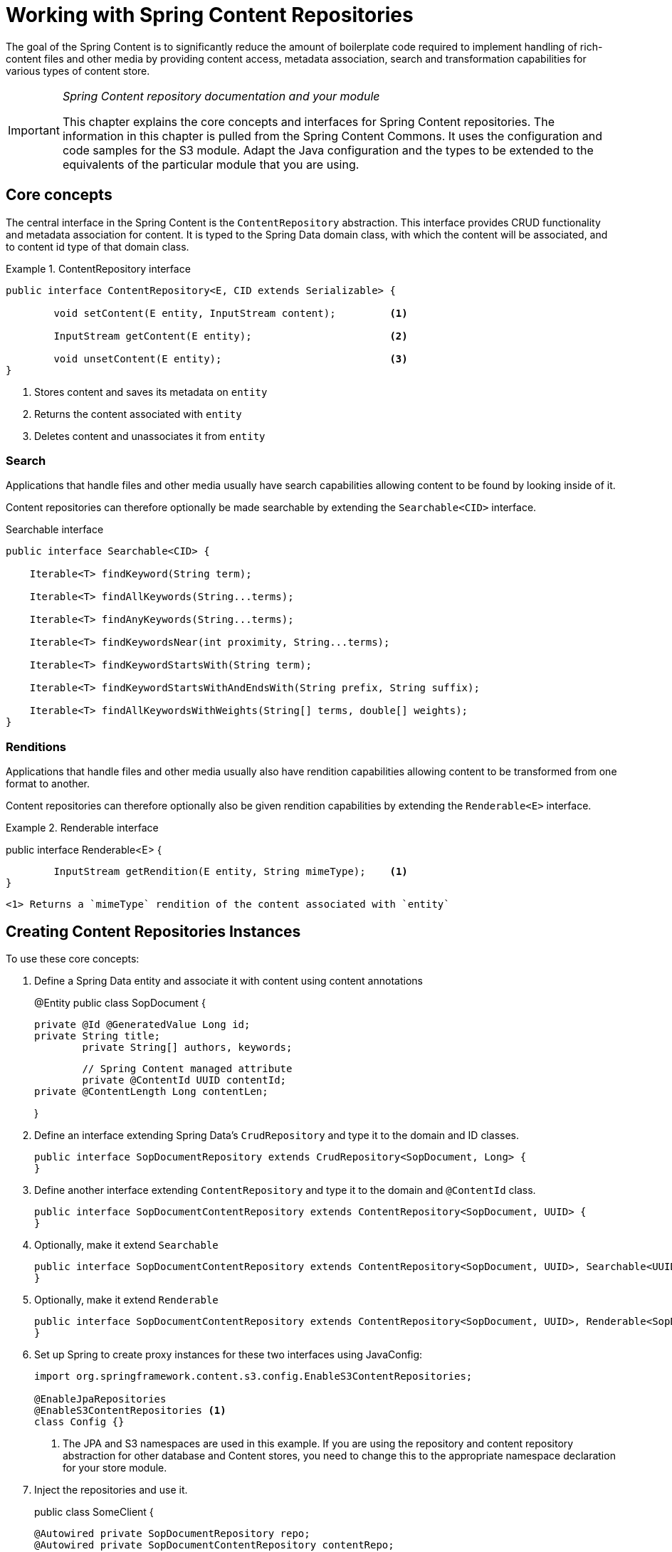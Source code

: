 [[content-repositories]]
= Working with Spring Content Repositories

The goal of the Spring Content is to significantly reduce the amount of boilerplate code required to implement handling of rich-content files and other media by providing content access, metadata association, search and transformation capabilities for various types of content store.

[IMPORTANT]
====
_Spring Content repository documentation and your module_

This chapter explains the core concepts and interfaces for Spring Content repositories. The information in this chapter is pulled from the Spring Content Commons. It uses the configuration and code samples for the S3 module. Adapt the Java configuration and the types to be extended to the equivalents of the particular module that you are using.
====

[[content-repositories.core-concepts]]
== Core concepts
The central interface in the Spring Content is the `ContentRepository` abstraction.  This interface provides CRUD functionality and metadata association for content.  It is typed to the Spring Data domain class, with which the content will be associated, and to content id type of that domain class. 

[[content-repositories.repository]]
.ContentRepository interface
====
[source, java]
----
public interface ContentRepository<E, CID extends Serializable> {

	void setContent(E entity, InputStream content); 	<1>
	
	InputStream getContent(E entity);			<2>
	
	void unsetContent(E entity);				<3>
}
----
<1> Stores content and saves its metadata on `entity` 
<2> Returns the content associated with `entity`
<3> Deletes content and unassociates it from `entity`  
====

[[content-repositories.search]]
=== Search
Applications that handle files and other media usually have search capabilities allowing content to be found by looking inside of it. 

Content repositories can therefore optionally be made searchable by extending the `Searchable<CID>` interface.

[source, java]
.Searchable interface
----
public interface Searchable<CID> {

    Iterable<T> findKeyword(String term);

    Iterable<T> findAllKeywords(String...terms);

    Iterable<T> findAnyKeywords(String...terms);

    Iterable<T> findKeywordsNear(int proximity, String...terms);

    Iterable<T> findKeywordStartsWith(String term);

    Iterable<T> findKeywordStartsWithAndEndsWith(String prefix, String suffix);

    Iterable<T> findAllKeywordsWithWeights(String[] terms, double[] weights);
}
----

[[content-repositories.search]]
=== Renditions
Applications that handle files and other media usually also have rendition capabilities allowing content to be transformed from one format to another.

Content repositories can therefore optionally also be given rendition capabilities by extending the `Renderable<E>` interface.

[source, java]
.Renderable interface
====
public interface Renderable<E> {

	InputStream getRendition(E entity, String mimeType);    <1>
}
----
<1> Returns a `mimeType` rendition of the content associated with `entity`
====

[[content-repositories.creation]]
== Creating Content Repositories Instances
To use these core concepts:

. Define a Spring Data entity and associate it with content using content annotations
+
[source, java]
====
@Entity
public class SopDocument {
  
	private @Id @GeneratedValue Long id;
	private String title;
    	private String[] authors, keywords;

    	// Spring Content managed attribute
    	private @ContentId UUID contentId;  	
	private @ContentLength Long contentLen;	
  
}
----
====

. Define an interface extending Spring Data's `CrudRepository` and type it to the domain and ID classes.
+
[source, java]
----
public interface SopDocumentRepository extends CrudRepository<SopDocument, Long> {
}
----

. Define another interface extending `ContentRepository` and type it to the domain and `@ContentId` class.
+
[source, java]
----
public interface SopDocumentContentRepository extends ContentRepository<SopDocument, UUID> {
}
----

. Optionally, make it extend `Searchable` 
+
[source, java]
----
public interface SopDocumentContentRepository extends ContentRepository<SopDocument, UUID>, Searchable<UUID> {
}
----

. Optionally, make it extend `Renderable`
+
[source, java]
----
public interface SopDocumentContentRepository extends ContentRepository<SopDocument, UUID>, Renderable<SopDocument> {
}
----

. Set up Spring to create proxy instances for these two interfaces using JavaConfig:
+
[source, java]
----
import org.springframework.content.s3.config.EnableS3ContentRepositories;

@EnableJpaRepositories
@EnableS3ContentRepositories <1>
class Config {}
----
<1> The JPA and S3 namespaces are used in this example.  If you are using the repository and content repository abstraction for other database and Content stores, you need to change this to the appropriate namespace declaration for your store module. 

. Inject the repositories and use it.
+
[source, java]
====
public class SomeClient {

  @Autowired private SopDocumentRepository repo;
  @Autowired private SopDocumentContentRepository contentRepo;

  public void doSomething() {
    SopDocument doc = new SopDocument();
    doc.setTitle("example");
    contentRepo.setContent(doc, new ByteArrayInputStream("some example content".getBytes())); <1>
    doc.save(); 
    ...
    InputStream content = repository.getContent(sopDocument);
  }
}
----
<1> Spring Content will update the `@ContentId` and `@ContentLength` fields
====



